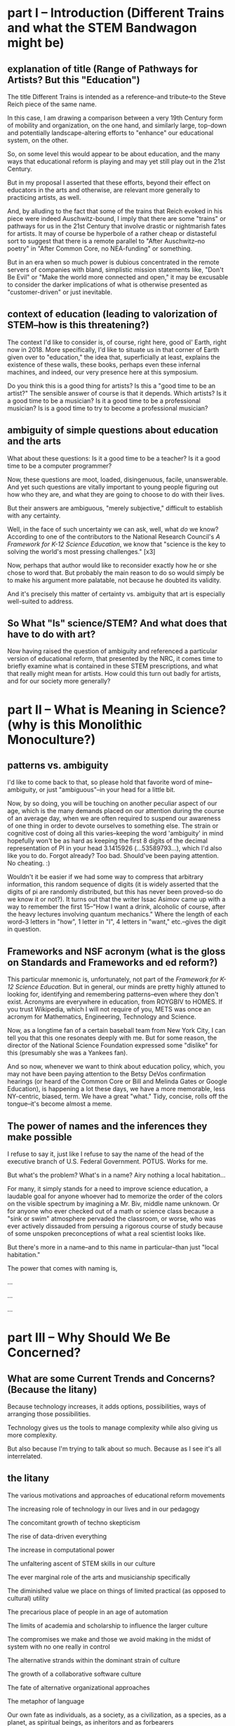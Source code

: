 * part I -- Introduction (Different Trains and what the STEM Bandwagon might be)
** explanation of title (Range of Pathways for Artists? But this "Education")
The title Different Trains is intended as a reference--and tribute--to the Steve Reich piece of the same name.

In this case, I am drawing a comparison between a very 19th Century form of mobility and organization, on the one hand, and similarly large, top-down and potentially landscape-altering efforts to "enhance" our educational system, on the other.

So, on some level this would appear to be about education, and the many ways that educational reform is playing and may yet still play out in the 21st Century.

But in my proposal I asserted that these efforts, beyond their effect on educators in the arts and otherwise, are relevant more generally to practicing artists, as well.

And, by alluding to the fact that some of the trains that Reich evoked in his piece were indeed Auschwitz-bound, I imply that there are some "trains" or pathways for us in the 21st Century that involve drastic or nightmarish fates for artists. It may of course be hyperbole of a rather cheap or distasteful sort to suggest that there is a remote parallel to "After Auschwitz--no poetry" in "After Common Core, no NEA-funding" or something.

But in an era when so much power is dubious concentrated in the remote servers of companies with bland, simplistic mission statements like, "Don't Be Evil" or "Make the world more connected and open," it may be excusable to consider the darker implications of what is otherwise presented as "customer-driven" or just inevitable.
** context of education (leading to valorization of STEM--how is this threatening?)

The context I'd like to consider is, of course, right here, good ol' Earth, right now in 2018. More specifically, I'd like to situate us in that corner of Earth given over to "education," the idea that, superficially at least, explains the existence of these walls, these books, perhaps even these infernal machines, and indeed, our very presence here at this symposium.

# Dictionary definitions of "to educate" vary, but usually revolve around imparting "knowledge" or even just "information," Indeed, we are widely considered to be living in a "Information age." An age of "what." What is the most viewed YouTube video of all time? What's the most re-tweeted, liked, favorited, bookmarked, recommended...thing. What's on your mind, Will? What, what, what.

Do you think this is a good thing for artists? Is this a "good time to be an artist?" The sensible answer of course is that it depends. Which artists? Is it a good time to be a musician? Is it a good time to be a professional musician? Is is a good time to try to become a professional musician?
** ambiguity of simple questions about education and the arts 
What about these questions: Is it a good time to be a teacher? Is it a good time to be a computer programmer?

Now, these questions are moot, loaded, disingenuous, facile, unanswerable. And yet such questions are vitally important to young people figuring out how who they are, and what they are going to choose to do with their lives.

But their answers are ambiguous, "merely subjective," difficult to establish with any certainty.

Well, in the face of such uncertainty we can ask, well, what /do/ we know? According to one of the contributors to the National Research Council's /A Framework for K-12 Science Education/, we know that "science is the key to solving the world's most pressing challenges." [x3]

Now, perhaps that author would like to reconsider exactly how he or she chose to word that. But probably the main reason to do so would simply be to make his argument more palatable, not because he doubted its validity.

And it's precisely this matter of certainty vs. ambiguity that art is especially well-suited to address.
** So What "Is" science/STEM? And what does that have to do with art?
Now having raised the question of ambiguity and referenced a particular version of educational reform, that presented by the NRC, it comes time to briefly examine what is contained in these STEM prescriptions, and what that really might mean for artists. How could this turn out badly for artists, and for our society more generally?

* part II -- What is Meaning in Science? (why is this Monolithic Monoculture?)
** patterns vs. ambiguity
I'd like to come back to that, so please hold that favorite word of mine--ambiguity, or just "ambiguous"--in your head for a little bit.

Now, by so doing, you will be touching on another peculiar aspect of our age, which is the many demands placed on our attention during the course of an average day, when we are often required to suspend our awareness of one thing in order to devote ourselves to something else. The strain or cognitive cost of doing all this varies--keeping the word 'ambiguity' in mind hopefully won't be as hard as keeping the first 8 digits of the decimal representation of PI in your head 3.1415926 (...53589793...), which I'd also like you to do. Forgot already? Too bad. Should've been paying attention. No cheating. :)

Wouldn't it be easier if we had some way to compress that arbitrary information, this random sequence of digits (it is widely asserted that the digits of pi are randomly distributed, but this has never been proved--so do we know it or not?). It turns out that the writer Issac Asimov came up with a way to remember the first 15--"How I want a drink, alcoholic of course, after the heavy lectures involving quantum mechanics." Where the length of each word--3 letters in "how", 1 letter in "I", 4 letters in "want," etc.--gives the digit in question.
** Frameworks and NSF acronym (what is the gloss on Standards and Frameworks and ed reform?)
This particular mnemonic is, unfortunately, not part of the /Framework for K-12 Science Education/. But in general, our minds are pretty highly attuned to looking for, identifying and remembering patterns--even where they don't exist. Acronyms are everywhere in education, from ROYGBIV to HOMES. If you trust Wikipedia, which I will not require of you, METS was once an acronym for Mathematics, Engineering, Technology and Science. 

Now, as a longtime fan of a certain baseball team from New York City, I can tell you that this one resonates deeply with me. But for some reason, the director of the National Science Foundation expressed some "dislike" for this (presumably she was a Yankees fan).

And so now, whenever we want to think about education policy, which, you may not have been paying attention to the Betsy DeVos confirmation hearings (or heard of the Common Core or Bill and Melinda Gates or Google Education), is happening a lot these days, we have a more memorable, less NY-centric, biased, term. We have a great "what." Tidy, concise, rolls off the tongue--it's become almost a meme.
** The power of names and the inferences they make possible
I refuse to say it, just like I refuse to say the name of the head of the executive branch of U.S. Federal Government. POTUS. Works for me.

But what's the problem? What's in a name? Airy nothing a local habitation...

For many, it simply stands for a need to improve science education, a laudable goal for anyone whoever had to memorize the order of the colors on the visible spectrum by imagining a Mr. Biv, middle name unknown. Or for anyone who ever checked out of a math or science class because a "sink or swim" atmosphere pervaded the classroom, or worse, who was ever actively dissauded from persuing a rigorous course of study because of some unspoken preconceptions of what a real scientist looks like.

But there's more in a name--and to this name in particular--than just "local habitation." 

The power that comes with naming is, 


...

...

...
* part III -- Why Should We Be Concerned?
** What are some Current Trends and Concerns? (Because the litany)
Because technology increases, it adds options, possibilities, ways of arranging those possibilities.

Technology gives us the tools to manage complexity while also giving us more complexity.

But also because I'm trying to talk about so much. Because as I see it's all interrelated.
** the litany
The various motivations and approaches of educational reform movements

The increasing role of technology in our lives and in our pedagogy

The concomitant growth of techno skepticism

The rise of data-driven everything

The increase in computational power

The unfaltering ascent of STEM skills in our culture

The ever marginal role of the arts and musicianship specifically

The diminished value we place on things of limited practical (as opposed to cultural) utility

The precarious place of people in an age of automation

The limits of academia and scholarship to influence the larger culture

The compromises we make and those we avoid making in the midst of system with no one really in control

The alternative strands within the dominant strain of culture

The growth of a collaborative software culture

The fate of alternative organizational approaches

The metaphor of language

Our own fate as individuals, as a society, as a civilization, as a species, as a planet, as spiritual beings, as inheritors and as forbearers

The failure of the imagination that it all represents
** Move beyond the drawbacks

What it risks being, on some level, is a compendium, a complete list of the things it touches on. A clearinghouse for ideas and trends and  evidence and hypotheses. 

But I can't really do what I want simply by listing a bunch of "drawbacks to STEM," or doing some kind of cost-benefit analysis. I'm not offering some kind of refutation of an argument that we need better science education. This is just one person's nervous reaction to what I sense is happening, ans what i feel is missing, and what I believe is possible. So while limitations of space preclude me from offering any kind of fully spelled out alternative, a truly "different train"...

Instead I have to transition to what art is "good for," even though baldly stating this goes against my grain, and even on some level betrays what's most important about what I want to convey.
* part IV -- What Can We Do About it?
** the rapproachment with technology via the humanistic and literate
** how would three languages be a complement or a corrective
** how do you interweave languages? How do you use technology in a way that preserves freedom?
** Meanings in Art vs. Math and Science (What is Art About?)

So what I'll do is say that 
this is hard not just because I'm trying to be comprehensive, or trying to combine disparate things, or trying to talk and "program" at the same time. It's hard because...

what it "is" has something to do with the complicated relationship between "is" and "about." The distinctions between two ideas or categories these become illusory, I  believe, when discussing art within a context of reasoning, and practical utility and economic value. Its "is-ness" forms an "about" in a way that is unique to art. Or so I'd like to suggest. Or so I'm hoping to illustrate. Or so I'm hoping to achieve. (Gadamer is useful in this regard, this business of "is-ness.")

Its meaning can't be separated from the language in which it was communicated, with all that went along with the words I choose. This is in direct opposition to math, where the symbols and relationships between them are atemporal, inviolable, true regardless of the language that surrounded them, provided that the right context has been established. (Now this is no small proviso, but your stereotypical STEMmer is usually willing to take this for granted.)

The meaning of a scientific experiment, meanwhile, can always be translated. (The world would be a poorer place by far if understanding scientific knowledge demanded we all learn some kind of Esperanto.)

Doing so with art, however, always produces another related but different work of art, with its own distinct but related meaning. Newton's third law means the same thing no matter what language you  speak (but Shakespeare in German, or Rilke in English, is another beast entirely). Surely it would be foolish to deny the power in that. But just as surely we can question the refusal to admit of other ways of capturing truth.
** Low Utility of what Art Provides

Its is-ness is what it's about, here, today, with me standing up here, in a way that defies summarization, the neat encapsulation demanded of a hypothesis or a conclusion. Because what conclusion can you really draw about something that is about complicating the whole question of "what it is," except to say, it's complicated. Or I don't get it. Or it doesn't work, or doesn't effectively do what it purports to do. Or "everything is everything" and wow how very trippy that is. Or whatever conclusion you eventually 
or ultimately 
or one day reach and on another day are unable or unwilling to reach.

Now admittedly this is a much harder thing to accept as useful. As something that will increase the GDP or one's purchasing power, or get one into Connecticut College, or heigthen one's value on the job market. Or even as something that belongs on some curriculum somewhere.

** Double Language
Arts ability to communicate more than one thing at the same time, or at different times, needs defending and no science framework or design-by-committee academic standard is up to the task. "Article 4.1.a states ambiguity is powerful"

Art's ability to communicate more than one thing, in more than one language, this kind of irony or doubleness of what is spoken and what is meant, is unique to art (and natural language), and represents a powerful mode of reasoning and thinking and communicating. One that gives and refuses, that creates an experience for you but declines to explain it at the risk of over-explaining. At the risk of taking away your own contribution in your mind to what it "is." Something that, regardless of the number of SparkNotes books telling perplexed students what to regurgitate on test day, or little explanatory placards the curator or some historian provides, or scholarly journal abstracts with requisite keywords we provide,

cannot be exhausted, cannot be anticipated, and cannot be denied.

Research that can't be reproduced in a way that's good and totally at odds with what peer reviewed science demands.
** Defense of art as a way of thinking
I would argue that this ambiguity is a kind of thinking that the tidy scientific mode of experiencing the world can't accept, and by definition, can't provide. But it is no less important, for reasons I could try to articulate, enumerate, explicate. But I don't want to deny you that experience yourself.

So instead I wish to simply defend it. To argue that it is a way of thinking that must be defended now in an age ever more convinced that it knows what it needs to know. The best Art provides something you need to know, but that you don't "need." Try publishing that in a science journal.

... Don't need and that no one wants to pay for.

It's okay, it's good...If you walk away saying, I thought I knew what he/it meant while he was talking, but then when it was over, I couldn't really tell you what it was he was saying, or I thought he was saying. 

Together we will have done a job, collaborated on a real time meaning, that no algorithm can do for you. That any multiple choice question will fail to do justice to. 

And that should be celebrated. Art did its job, leaving you smarter and more confused, less certain and all the wiser for it.
* Extras
** Breathlessly anodyne                                   :ammerman:bigstory:
   :PROPERTIES:
   :CREATED:  [2018-01-13 Sat 05:42]
   :END:

 Frameworks and methodologies and rubrics and crosswalks

 Think tanks and in-house R & D labs and venture capital firms. Uber for X and the Airbnb of Y. Apps and accounts and logins and passwords and usernames and email addresses. Password checkers and security questions and layers of encryption. Password resetting, account deletion, and I Am Not A Robot tests. Cashless and frictionless transactions and recurring payments. Crowdsourcing and funding campaigns and matching donations and anonymous donors. AI and machine learning and visual recognition algorithms. Big Data, petabytes, exabytes. Cloud storage and remote hosting. Software as a service, platform as a service. Proprietary databases, End Users license agreements. Public, open, free. Private, closed, restricted. Biometrics, identity theft, retinal scans.

 Tax haven, tax shelter, tax avoidance schemes. Hedge funds, mutual funds, money market funds, index funds. Volatility index, free trade agreements.

 Block chain, bit ledger, mining, crypto currency.

 Activity trackers, Quantified self, To-do list manager, productivity logging.

 Anomie, doxxing, shaming. Retweets, likes, followers. Facebook suicide. IRL,  FOMO, YOLO. LOL. Chatting, messaging, sharing.

 User handle, Avatar, personalized Emoji, personal encryption key.

 Forums, board, channel. Streaming, on demand, 

** Performance art and Performance text                    :writing:ammerman:
   :PROPERTIES:
   :CREATED:  [2018-01-15 Mon 06:10]
   :END:

 The decentralization of performance art rubs of on writing.

 Text as language with no center, but not necessarily no thread. If anything the opposite. This is hard to do and really, unless you demand a "gaming" level of interaction from the audience, it's really akin to animation and typography, perhaps more than writing or even film-making (in which narrative is churned through a great visual machinery that imposes a kind of superstructure of extra-textual elements. At it's most extreme, it's programming of natural language constructs built up according to some larger architectonic scheme allowing for dynamic generation of content on the fly.

 This may be what imaginative fiction is actually for, as opposed to actually realizing any of this


** Imagine Counterfactuals                                         :ammerman:
   :PROPERTIES:
   :CREATED:  [2018-01-24 Wed 06:14]
   :END:

 Imagine if the world's artists rose up and collectively declared that there was an impending crisis: there was an arts shortage on the horizon, and soon demand for art works was soon going to far outstrip our world's capacity to provide.

 Well of course it would be regarded as an enormous ruse, a joke by some ill-mannered MFA students. Because it's widely known there is no such thing? Or because the argument is, on its face, ridiculous. Art is not, by its nature, something that takes part in the ordinary exchanges of goods and services by which people satisfy their ever-changing needs and wants. 

 That is, there is no plausible economic argument that exists for why "art" is something that might be in short supply.

 According to Hannah Arendt's The Human Condition, this is because it stands outside of these things. But all is not well, because it does not simply follow that there livelihoods of people who regard themselves as artists are secure. In fact, the illusion of security only occasionally gets clouded over, making it appear that there could be compelling reasons to choose to devote one's efforts to stepping outside the existing patterns of economic exchange that are the primary drivers of many if not most major political questions today.

 But self-delusion is a powerful force, especially when enabled by the monoliths of institutional learning that promise to provide training to all worthy individuals, demand be damned.

 Of course, this is not an argument that people do not value "the arts." Or rather, that some people do not feel pressured to preemptively declare their belief in the value of the arts.

 But what art? And made by whom? And for what purpose? And owned and controlled by whom, and distrubuted by what official or unofficial channels? And for what costs? And made with what tools, consisting of what materials, requiring what kind of interaction, engagement or commitment? And sanctioned by what priesthood?

 But what of the argument made that we need more scientists? More engineers? The economic explanation here seems to hold much more weight, and even the political arguments seem more and more exigent. Impending environmental apocalypses surely will require "new and innovative solutions." And members of post-industrial societies will surely need more creative and hand-held or wearable or subcutaneous ways to insulate themselves off from the unfortunate uncertainties that beset the less economically advanced nations.

 But all of this should rightfully sound dubious, as I have sloppyily constructed it. There is simply so much that remains out of any one individual's control that trying to anticipate the collective outcomes of 5 billion such people's actions is a fool's errand.

 And yet it is precisely what we are tasked with doing. That is, what rational thinkers are tasked with. That is, what scientists are best at.

 There is very quickly a reductio ad absurdum waiting for anyone lazy and unquestioning enough to entertain plausible if casual thinking.

 But to argue that the biggest problems that face the world today will demand scientific answers seems to me problematic. To begin with, the conflicts of interest are patent, but do not seem the least bit troubling. Google is dedicated to making the world a better place. By providing "solutions" to our educational travails. And by developing more engineers that could then be hired by them.

 We can become so enchanted with craftily constructed arguments and our own need to be self-deluded that we forget that Google and EVERY other tech company exists not because of some benevolent, world-healing desire but rather to satisfy shareholders demands.



** Pro stem arguments                                              :ammerman:
   :PROPERTIES:
   :CREATED:  [2018-01-25 Thu 21:04]
   :END:

 What's missing

 What's the  understanding of the current status of our society's relationship with technology? And what assumptions are made about how that will change? What is normative and what is predictive? What can and cannot be known for certain?

** Glut of art argument                                            :ammerman:
   :PROPERTIES:
   :CREATED:  [2018-01-26 Fri 17:02]
   :END:

 At best, this argument is facile and lazy.

 At worst, it is poor, even disingenuous, if not downright harmful.

** What do I want to say?                                          :ammerman:
   :PROPERTIES:
   :CREATED:  [2018-01-26 Fri 22:49]
   :END:

 What is the argument I am trying to make? Is it about what we should value generally? Or just in education? And education at what level? K-12 or beyond? Is this about public education? Is this about the role of art-making in public education in this technological age? Is it about science? Or about reasoning more generally? Is it about trying to influence the process by which society valuates the knowledge that comes from artistic experience, either making or otherwise studying, or even simply encountering?

 Is it merely to offer up the possibility that training in and study of the arts, or particular elements of artistic experience, need not be considered at best extra-curricular, while more and more effort and resources are devoted to reforms that focus on "critical thinking," provided that thinking is unfailing left-brain and linear. And to in fact show that "technology" can be deployed in the midst of artistic training that might "satisfy everyone," whatever that would actually look like.

 Is art-making recognized as a valid form of "knowledge-making," or does it depend on the kind of art? On the artist's intentions? Does the knowledge that artists bring to bear make any contributions to the "sum of human knowledge," in, say, the way that science purports to be "getting closer to the Truth?"

 If we want to start proposing that artists' contributions are worthwhile, as both cultural and intellectual artifacts, we are forced to consider the very terms of our assertions.

 Specifically, consider the way that I'm approaching this. Trying to put all in one document, the linguistic content of what I'm saying, some kind of artistic undertaking to illustrate or at least reflect and refract some of the themes and then of course the very code that I use to generate the art work and transform the raw materials in real time, as if in live performance.

 What do I have against the acronym (as it will be referred to henceforth)?
 It is uninspired, alienating, facile and redundant and now trendy. Some science educators wouldn't bat an eye at most of these accusations, especially the latter--who wouldn't want to go from being the epitome of dorkiness (the school Science fair) to almost, ya know, cool.

 But really, apart from these things, it is worth paying attention to the context, that little "humanizing" characteristic that scientists would love to escape from but that pesky little humanists keep bringing up.

 In the context of bold and dramatic assertions that biggest problems we face today require scientific solutions, we would do well to consider what kind of society we are preparing ourselves for. That's right, the 'ol problem of economics.

 Perhaps foremost is the role this surfeit of engineers will play in the growth of automation as driver of cultural and economic and thus political change.

** Pose simple questions anyone might have                         :ammerman:
   :PROPERTIES:
   :CREATED:  [2018-01-27 Sat 23:43]
   :END:

 What is STEM? Where does the term come from, who is using it, and why?

 Why should artists care? How does the ever-rising status of "STEM" affect us? What should we think about the various efforts underway to "reform" K-12 education, especially of the public variety? Is there something we should be doing, either within our artistic practice or simply as good citizens?

 What are the problems with this cultural push away from the arts? What can be done?

 What is Free Software and what should you know about the Free Software movement and more generally, open access and technological freedom-concerned institutions like Creative Commons, Electronic Frontier Foundation and the like? What are the ramifications for artists who may or may not use computers for anything more than email and basic web browsing?

 What role should technology play in both our artistic practices and artistic training more broadly? And what role should the arts play in our society and particularly in our education?

 What is programming and how do computational approaches come in to play in the work of artists today? What role should computers and specifically programming play in our education?

 What is literate programming, what is a text editor? what is live coding and what are executable environments? 

** Economic vs. Epistemic                                          :ammerman:
   :PROPERTIES:
   :CREATED:  [2018-01-28 Sun 10:28]
   :END:

 The argument about artists' livelihoods was overstated and ultimately less important--because how much more threatened can the lives of people who subsist on earnings from artistic work already be--than the matter of cultural and intellectual value.

 The point I would say it's more subtle but more important draws on SICP.
 I would posit that, in addition to the two kinds of only

** The acronym not a problem if                                    :ammerman:
   :PROPERTIES:
   :CREATED:  [2018-02-01 Thu 12:33]
   :END:

 If all it really stood for, as a totem, were "improved science education."

 But it is much more significant than that.

** Pieces of the Puzzle                                            :ammerman:
** STEM attack angle
   :PROPERTIES:
   :CREATED:  [2018-02-07 Wed 20:51]
   :END:

 The question concerning Technology is not just an influential essay by Heidegger. The question is whose technology? Who owns our software? Who owns our browser history? Who has our best interest at heart? How can you say what my best interest is?

** What do we ask if our STEM?
   :PROPERTIES:
   :CREATED:  [2018-02-07 Wed 22:16]
   :END:

 That it be beautiful.
 That it be human
 That it tolerate ambiguity
 That it fill us work awe
 That it allow us to express ourselves however we want

** Finally concluded.
   :PROPERTIES:
   :CREATED:  [2018-02-08 Thu 02:58]
   :END:

 Needs to be explained what benefit there is to this whole art is ambiguous thesis and how it relates to the unambiguous nature of formal language?

** Translations
   :PROPERTIES:
   :CREATED:  [2018-02-08 Thu 04:13]
   :END:

 Take, "I indulge in rich refusals."

 If you want to spell it out, why this is good poetry, you can do so.

 Here's one version. 

 But we will destroy something about it. This is analogous to Schrodinger's Cat experiment. Killing the cat by stating unequivocally what "it means."



